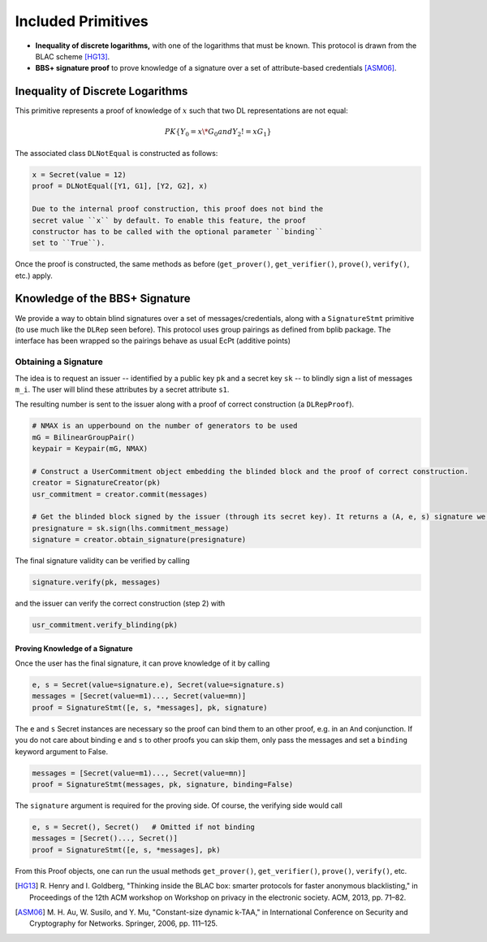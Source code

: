 .. _included_primitives:

Included Primitives
-------------------

- **Inequality of discrete logarithms,** with one of the logarithms that must be known. This
  protocol is drawn from the BLAC scheme [HG13]_.

- **BBS+ signature proof** to prove knowledge of a signature over a set of attribute-based
  credentials [ASM06]_.

Inequality of Discrete Logarithms
^^^^^^^^^^^^^^^^^^^^^^^^^^^^^^^^^

This primitive represents a proof of knowledge of :math:`x` such that two
DL representations are not equal:

.. math::

   PK\{ Y_0 = x \* G_0 and Y_2 != x G_1 \}

The associated class ``DLNotEqual`` is constructed as follows:

.. code:: python

    x = Secret(value = 12)
    proof = DLNotEqual([Y1, G1], [Y2, G2], x)

    Due to the internal proof construction, this proof does not bind the
    secret value ``x`` by default. To enable this feature, the proof
    constructor has to be called with the optional parameter ``binding``
    set to ``True``).

Once the proof is constructed, the same methods as before
(``get_prover()``, ``get_verifier()``, ``prove()``, ``verify()``, etc.)
apply.

Knowledge of the BBS+ Signature
^^^^^^^^^^^^^^^^^^^^^^^^^^^^^^^

We provide a way to obtain blind signatures over a set of
messages/credentials, along with a ``SignatureStmt`` primitive (to use
much like the ``DLRep`` seen before). This protocol uses group
pairings as defined from bplib package. The interface has been wrapped so the
pairings behave as usual EcPt (additive points)

Obtaining a Signature
"""""""""""""""""""""

The idea is to request an issuer -- identified by a public key
``pk`` and a secret key ``sk`` -- to blindly sign a list of messages
``m_i``. The user will blind these attributes by a secret attribute
``s1``.

The resulting number is sent to the issuer along with a proof of correct
construction (a ``DLRepProof``).

.. code:: python

    # NMAX is an upperbound on the number of generators to be used
    mG = BilinearGroupPair()
    keypair = Keypair(mG, NMAX) 

    # Construct a UserCommitment object embedding the blinded block and the proof of correct construction.
    creator = SignatureCreator(pk)
    usr_commitment = creator.commit(messages)

    # Get the blinded block signed by the issuer (through its secret key). It returns a (A, e, s) signature we then update by adding to s the value s1 drawn before.
    presignature = sk.sign(lhs.commitment_message)
    signature = creator.obtain_signature(presignature)

The final signature validity can be verified by calling

.. code:: python

    signature.verify(pk, messages)

and the issuer can verify the correct construction (step 2) with

.. code:: python

    usr_commitment.verify_blinding(pk)

Proving Knowledge of a Signature
''''''''''''''''''''''''''''''''

Once the user has the final signature, it can prove knowledge of it by
calling

.. code:: python

    e, s = Secret(value=signature.e), Secret(value=signature.s)
    messages = [Secret(value=m1)..., Secret(value=mn)]
    proof = SignatureStmt([e, s, *messages], pk, signature)

The ``e`` and ``s`` Secret instances are necessary so the proof can bind
them to an other proof, e.g. in an ``And`` conjunction. If you do not
care about binding ``e`` and ``s`` to other proofs you can skip them,
only pass the messages and set a ``binding`` keyword argument to False.

.. code:: python

    messages = [Secret(value=m1)..., Secret(value=mn)]
    proof = SignatureStmt(messages, pk, signature, binding=False)

The ``signature`` argument is required for the proving side. Of course,
the verifying side would call

.. code:: python

    e, s = Secret(), Secret()   # Omitted if not binding
    messages = [Secret()..., Secret()]
    proof = SignatureStmt([e, s, *messages], pk)

From this Proof objects, one can run the usual methods ``get_prover()``,
``get_verifier()``, ``prove()``, ``verify()``, etc.


.. [HG13] R. Henry and I. Goldberg, "Thinking inside the BLAC box: smarter
   protocols for faster anonymous blacklisting," in Proceedings of the 12th
   ACM workshop on Workshop on privacy in the electronic society. ACM,
   2013, pp. 71–82.

.. [ASM06] M. H. Au, W. Susilo, and Y. Mu, "Constant-size dynamic k-TAA," in
   International Conference on Security and Cryptography for Networks.
   Springer, 2006, pp. 111–125.
